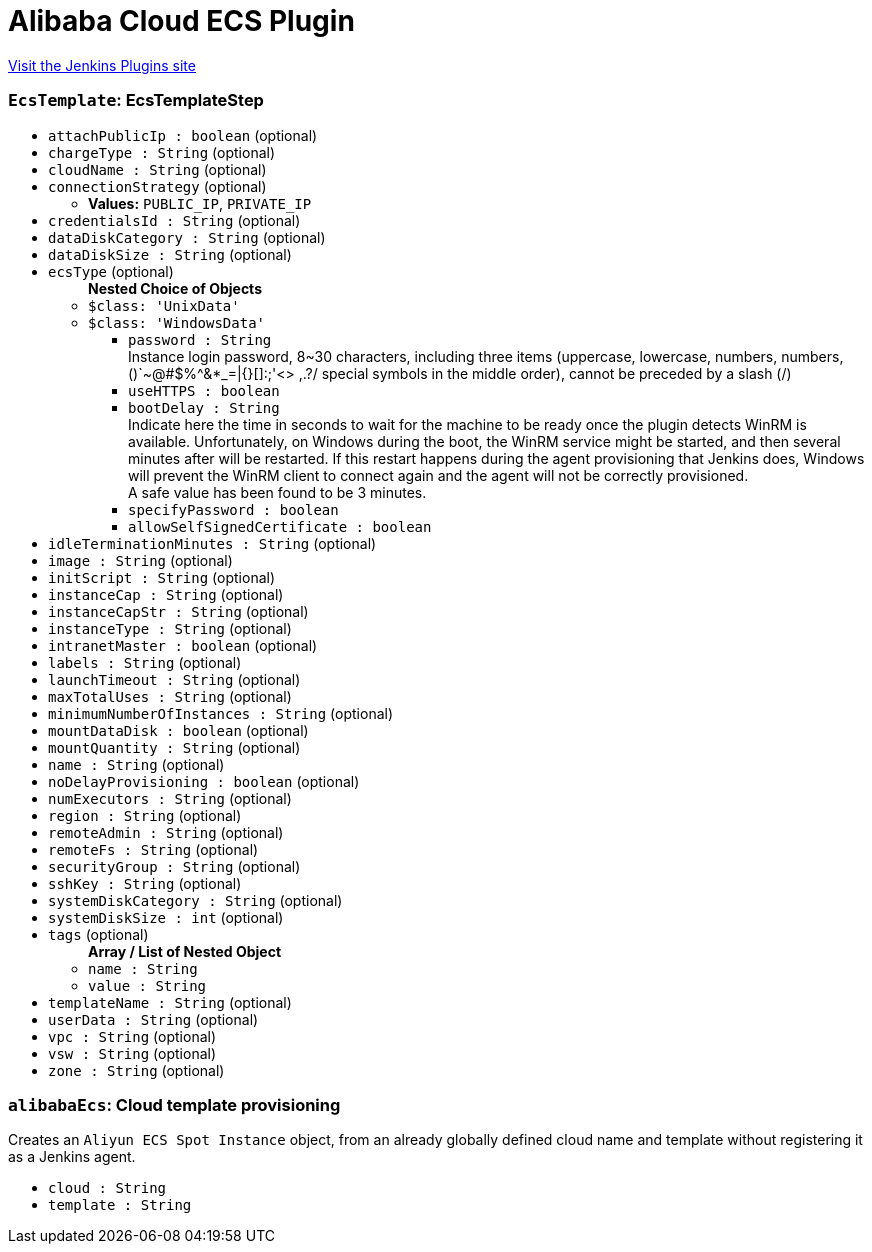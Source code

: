 = Alibaba Cloud ECS Plugin
:page-layout: pipelinesteps

:notitle:
:description:
:author:
:email: jenkinsci-users@googlegroups.com
:sectanchors:
:toc: left
:compat-mode!:


++++
<a href="https://plugins.jenkins.io/alibabacloud-ecs">Visit the Jenkins Plugins site</a>
++++


=== `EcsTemplate`: EcsTemplateStep
++++
<ul><li><code>attachPublicIp : boolean</code> (optional)
</li>
<li><code>chargeType : String</code> (optional)
</li>
<li><code>cloudName : String</code> (optional)
</li>
<li><code>connectionStrategy</code> (optional)
<ul><li><b>Values:</b> <code>PUBLIC_IP</code>, <code>PRIVATE_IP</code></li></ul></li>
<li><code>credentialsId : String</code> (optional)
</li>
<li><code>dataDiskCategory : String</code> (optional)
</li>
<li><code>dataDiskSize : String</code> (optional)
</li>
<li><code>ecsType</code> (optional)
<ul><b>Nested Choice of Objects</b>
<li><code>$class: 'UnixData'</code><div>
<ul></ul></div></li>
<li><code>$class: 'WindowsData'</code><div>
<ul><li><code>password : String</code>
<div><div>
 Instance login password, 8~30 characters, including three items (uppercase, lowercase, numbers, numbers, ()`~@#$%^&amp;*_=|{}[]:;'&lt;&gt; ,.?/ special symbols in the middle order), cannot be preceded by a slash (/)
</div></div>

</li>
<li><code>useHTTPS : boolean</code>
</li>
<li><code>bootDelay : String</code>
<div><div>
 Indicate here the time in seconds to wait for the machine to be ready once the plugin detects WinRM is available. Unfortunately, on Windows during the boot, the WinRM service might be started, and then several minutes after will be restarted. If this restart happens during the agent provisioning that Jenkins does, Windows will prevent the WinRM client to connect again and the agent will not be correctly provisioned. 
 <br>
  A safe value has been found to be 3 minutes.
</div></div>

</li>
<li><code>specifyPassword : boolean</code>
</li>
<li><code>allowSelfSignedCertificate : boolean</code>
</li>
</ul></div></li>
</ul></li>
<li><code>idleTerminationMinutes : String</code> (optional)
</li>
<li><code>image : String</code> (optional)
</li>
<li><code>initScript : String</code> (optional)
</li>
<li><code>instanceCap : String</code> (optional)
</li>
<li><code>instanceCapStr : String</code> (optional)
</li>
<li><code>instanceType : String</code> (optional)
</li>
<li><code>intranetMaster : boolean</code> (optional)
</li>
<li><code>labels : String</code> (optional)
</li>
<li><code>launchTimeout : String</code> (optional)
</li>
<li><code>maxTotalUses : String</code> (optional)
</li>
<li><code>minimumNumberOfInstances : String</code> (optional)
</li>
<li><code>mountDataDisk : boolean</code> (optional)
</li>
<li><code>mountQuantity : String</code> (optional)
</li>
<li><code>name : String</code> (optional)
</li>
<li><code>noDelayProvisioning : boolean</code> (optional)
</li>
<li><code>numExecutors : String</code> (optional)
</li>
<li><code>region : String</code> (optional)
</li>
<li><code>remoteAdmin : String</code> (optional)
</li>
<li><code>remoteFs : String</code> (optional)
</li>
<li><code>securityGroup : String</code> (optional)
</li>
<li><code>sshKey : String</code> (optional)
</li>
<li><code>systemDiskCategory : String</code> (optional)
</li>
<li><code>systemDiskSize : int</code> (optional)
</li>
<li><code>tags</code> (optional)
<ul><b>Array / List of Nested Object</b>
<li><code>name : String</code>
</li>
<li><code>value : String</code>
</li>
</ul></li>
<li><code>templateName : String</code> (optional)
</li>
<li><code>userData : String</code> (optional)
</li>
<li><code>vpc : String</code> (optional)
</li>
<li><code>vsw : String</code> (optional)
</li>
<li><code>zone : String</code> (optional)
</li>
</ul>


++++
=== `alibabaEcs`: Cloud template provisioning
++++
<div><div>
 Creates an <code>Aliyun ECS Spot Instance</code> object, from an already globally defined cloud name and template without registering it as a Jenkins agent.
</div></div>
<ul><li><code>cloud : String</code>
</li>
<li><code>template : String</code>
</li>
</ul>


++++

